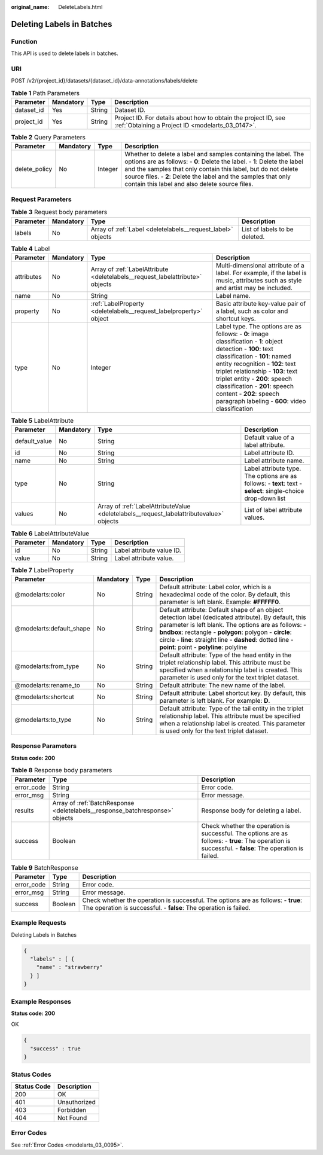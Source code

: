:original_name: DeleteLabels.html

.. _DeleteLabels:

Deleting Labels in Batches
==========================

Function
--------

This API is used to delete labels in batches.

URI
---

POST /v2/{project_id}/datasets/{dataset_id}/data-annotations/labels/delete

.. table:: **Table 1** Path Parameters

   +------------+-----------+--------+--------------------------------------------------------------------------------------------------------------------+
   | Parameter  | Mandatory | Type   | Description                                                                                                        |
   +============+===========+========+====================================================================================================================+
   | dataset_id | Yes       | String | Dataset ID.                                                                                                        |
   +------------+-----------+--------+--------------------------------------------------------------------------------------------------------------------+
   | project_id | Yes       | String | Project ID. For details about how to obtain the project ID, see :ref:`Obtaining a Project ID <modelarts_03_0147>`. |
   +------------+-----------+--------+--------------------------------------------------------------------------------------------------------------------+

.. table:: **Table 2** Query Parameters

   +---------------+-----------+---------+---------------------------------------------------------------------------------------------------------------------------------------------------------------------------------------------------------------------------------------------------------------------------------------------------------------------------------+
   | Parameter     | Mandatory | Type    | Description                                                                                                                                                                                                                                                                                                                     |
   +===============+===========+=========+=================================================================================================================================================================================================================================================================================================================================+
   | delete_policy | No        | Integer | Whether to delete a label and samples containing the label. The options are as follows: - **0**: Delete the label. - **1**: Delete the label and the samples that only contain this label, but do not delete source files. - **2**: Delete the label and the samples that only contain this label and also delete source files. |
   +---------------+-----------+---------+---------------------------------------------------------------------------------------------------------------------------------------------------------------------------------------------------------------------------------------------------------------------------------------------------------------------------------+

Request Parameters
------------------

.. table:: **Table 3** Request body parameters

   +-----------+-----------+-------------------------------------------------------------+-------------------------------+
   | Parameter | Mandatory | Type                                                        | Description                   |
   +===========+===========+=============================================================+===============================+
   | labels    | No        | Array of :ref:`Label <deletelabels__request_label>` objects | List of labels to be deleted. |
   +-----------+-----------+-------------------------------------------------------------+-------------------------------+

.. _deletelabels__request_label:

.. table:: **Table 4** Label

   +------------+-----------+-------------------------------------------------------------------------------+------------------------------------------------------------------------------------------------------------------------------------------------------------------------------------------------------------------------------------------------------------------------------------------------------------------------------------------------------------------------+
   | Parameter  | Mandatory | Type                                                                          | Description                                                                                                                                                                                                                                                                                                                                                            |
   +============+===========+===============================================================================+========================================================================================================================================================================================================================================================================================================================================================================+
   | attributes | No        | Array of :ref:`LabelAttribute <deletelabels__request_labelattribute>` objects | Multi-dimensional attribute of a label. For example, if the label is music, attributes such as style and artist may be included.                                                                                                                                                                                                                                       |
   +------------+-----------+-------------------------------------------------------------------------------+------------------------------------------------------------------------------------------------------------------------------------------------------------------------------------------------------------------------------------------------------------------------------------------------------------------------------------------------------------------------+
   | name       | No        | String                                                                        | Label name.                                                                                                                                                                                                                                                                                                                                                            |
   +------------+-----------+-------------------------------------------------------------------------------+------------------------------------------------------------------------------------------------------------------------------------------------------------------------------------------------------------------------------------------------------------------------------------------------------------------------------------------------------------------------+
   | property   | No        | :ref:`LabelProperty <deletelabels__request_labelproperty>` object             | Basic attribute key-value pair of a label, such as color and shortcut keys.                                                                                                                                                                                                                                                                                            |
   +------------+-----------+-------------------------------------------------------------------------------+------------------------------------------------------------------------------------------------------------------------------------------------------------------------------------------------------------------------------------------------------------------------------------------------------------------------------------------------------------------------+
   | type       | No        | Integer                                                                       | Label type. The options are as follows: - **0**: image classification - **1**: object detection - **100**: text classification - **101**: named entity recognition - **102**: text triplet relationship - **103**: text triplet entity - **200**: speech classification - **201**: speech content - **202**: speech paragraph labeling - **600**: video classification |
   +------------+-----------+-------------------------------------------------------------------------------+------------------------------------------------------------------------------------------------------------------------------------------------------------------------------------------------------------------------------------------------------------------------------------------------------------------------------------------------------------------------+

.. _deletelabels__request_labelattribute:

.. table:: **Table 5** LabelAttribute

   +---------------+-----------+-----------------------------------------------------------------------------------------+---------------------------------------------------------------------------------------------------------------+
   | Parameter     | Mandatory | Type                                                                                    | Description                                                                                                   |
   +===============+===========+=========================================================================================+===============================================================================================================+
   | default_value | No        | String                                                                                  | Default value of a label attribute.                                                                           |
   +---------------+-----------+-----------------------------------------------------------------------------------------+---------------------------------------------------------------------------------------------------------------+
   | id            | No        | String                                                                                  | Label attribute ID.                                                                                           |
   +---------------+-----------+-----------------------------------------------------------------------------------------+---------------------------------------------------------------------------------------------------------------+
   | name          | No        | String                                                                                  | Label attribute name.                                                                                         |
   +---------------+-----------+-----------------------------------------------------------------------------------------+---------------------------------------------------------------------------------------------------------------+
   | type          | No        | String                                                                                  | Label attribute type. The options are as follows: - **text**: text - **select**: single-choice drop-down list |
   +---------------+-----------+-----------------------------------------------------------------------------------------+---------------------------------------------------------------------------------------------------------------+
   | values        | No        | Array of :ref:`LabelAttributeValue <deletelabels__request_labelattributevalue>` objects | List of label attribute values.                                                                               |
   +---------------+-----------+-----------------------------------------------------------------------------------------+---------------------------------------------------------------------------------------------------------------+

.. _deletelabels__request_labelattributevalue:

.. table:: **Table 6** LabelAttributeValue

   ========= ========= ====== =========================
   Parameter Mandatory Type   Description
   ========= ========= ====== =========================
   id        No        String Label attribute value ID.
   value     No        String Label attribute value.
   ========= ========= ====== =========================

.. _deletelabels__request_labelproperty:

.. table:: **Table 7** LabelProperty

   +--------------------------+-----------+--------+--------------------------------------------------------------------------------------------------------------------------------------------------------------------------------------------------------------------------------------------------------------------------------------------------------------------------------+
   | Parameter                | Mandatory | Type   | Description                                                                                                                                                                                                                                                                                                                    |
   +==========================+===========+========+================================================================================================================================================================================================================================================================================================================================+
   | @modelarts:color         | No        | String | Default attribute: Label color, which is a hexadecimal code of the color. By default, this parameter is left blank. Example: **#FFFFF0**.                                                                                                                                                                                      |
   +--------------------------+-----------+--------+--------------------------------------------------------------------------------------------------------------------------------------------------------------------------------------------------------------------------------------------------------------------------------------------------------------------------------+
   | @modelarts:default_shape | No        | String | Default attribute: Default shape of an object detection label (dedicated attribute). By default, this parameter is left blank. The options are as follows: - **bndbox**: rectangle - **polygon**: polygon - **circle**: circle - **line**: straight line - **dashed**: dotted line - **point**: point - **polyline**: polyline |
   +--------------------------+-----------+--------+--------------------------------------------------------------------------------------------------------------------------------------------------------------------------------------------------------------------------------------------------------------------------------------------------------------------------------+
   | @modelarts:from_type     | No        | String | Default attribute: Type of the head entity in the triplet relationship label. This attribute must be specified when a relationship label is created. This parameter is used only for the text triplet dataset.                                                                                                                 |
   +--------------------------+-----------+--------+--------------------------------------------------------------------------------------------------------------------------------------------------------------------------------------------------------------------------------------------------------------------------------------------------------------------------------+
   | @modelarts:rename_to     | No        | String | Default attribute: The new name of the label.                                                                                                                                                                                                                                                                                  |
   +--------------------------+-----------+--------+--------------------------------------------------------------------------------------------------------------------------------------------------------------------------------------------------------------------------------------------------------------------------------------------------------------------------------+
   | @modelarts:shortcut      | No        | String | Default attribute: Label shortcut key. By default, this parameter is left blank. For example: **D**.                                                                                                                                                                                                                           |
   +--------------------------+-----------+--------+--------------------------------------------------------------------------------------------------------------------------------------------------------------------------------------------------------------------------------------------------------------------------------------------------------------------------------+
   | @modelarts:to_type       | No        | String | Default attribute: Type of the tail entity in the triplet relationship label. This attribute must be specified when a relationship label is created. This parameter is used only for the text triplet dataset.                                                                                                                 |
   +--------------------------+-----------+--------+--------------------------------------------------------------------------------------------------------------------------------------------------------------------------------------------------------------------------------------------------------------------------------------------------------------------------------+

Response Parameters
-------------------

**Status code: 200**

.. table:: **Table 8** Response body parameters

   +------------+------------------------------------------------------------------------------+-------------------------------------------------------------------------------------------------------------------------------------------------------+
   | Parameter  | Type                                                                         | Description                                                                                                                                           |
   +============+==============================================================================+=======================================================================================================================================================+
   | error_code | String                                                                       | Error code.                                                                                                                                           |
   +------------+------------------------------------------------------------------------------+-------------------------------------------------------------------------------------------------------------------------------------------------------+
   | error_msg  | String                                                                       | Error message.                                                                                                                                        |
   +------------+------------------------------------------------------------------------------+-------------------------------------------------------------------------------------------------------------------------------------------------------+
   | results    | Array of :ref:`BatchResponse <deletelabels__response_batchresponse>` objects | Response body for deleting a label.                                                                                                                   |
   +------------+------------------------------------------------------------------------------+-------------------------------------------------------------------------------------------------------------------------------------------------------+
   | success    | Boolean                                                                      | Check whether the operation is successful. The options are as follows: - **true**: The operation is successful. - **false**: The operation is failed. |
   +------------+------------------------------------------------------------------------------+-------------------------------------------------------------------------------------------------------------------------------------------------------+

.. _deletelabels__response_batchresponse:

.. table:: **Table 9** BatchResponse

   +------------+---------+-------------------------------------------------------------------------------------------------------------------------------------------------------+
   | Parameter  | Type    | Description                                                                                                                                           |
   +============+=========+=======================================================================================================================================================+
   | error_code | String  | Error code.                                                                                                                                           |
   +------------+---------+-------------------------------------------------------------------------------------------------------------------------------------------------------+
   | error_msg  | String  | Error message.                                                                                                                                        |
   +------------+---------+-------------------------------------------------------------------------------------------------------------------------------------------------------+
   | success    | Boolean | Check whether the operation is successful. The options are as follows: - **true**: The operation is successful. - **false**: The operation is failed. |
   +------------+---------+-------------------------------------------------------------------------------------------------------------------------------------------------------+

Example Requests
----------------

Deleting Labels in Batches

.. code-block::

   {
     "labels" : [ {
       "name" : "strawberry"
     } ]
   }

Example Responses
-----------------

**Status code: 200**

OK

.. code-block::

   {
     "success" : true
   }

Status Codes
------------

=========== ============
Status Code Description
=========== ============
200         OK
401         Unauthorized
403         Forbidden
404         Not Found
=========== ============

Error Codes
-----------

See :ref:`Error Codes <modelarts_03_0095>`.
